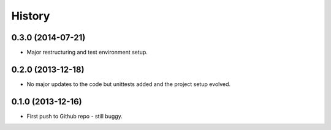 .. :changelog:

History
-------

0.3.0 (2014-07-21)
++++++++++++++++++

* Major restructuring and test environment setup.


0.2.0 (2013-12-18)
++++++++++++++++++

* No major updates to the code but unittests added and the project setup evolved.


0.1.0 (2013-12-16)
++++++++++++++++++

* First push to Github repo - still buggy.
